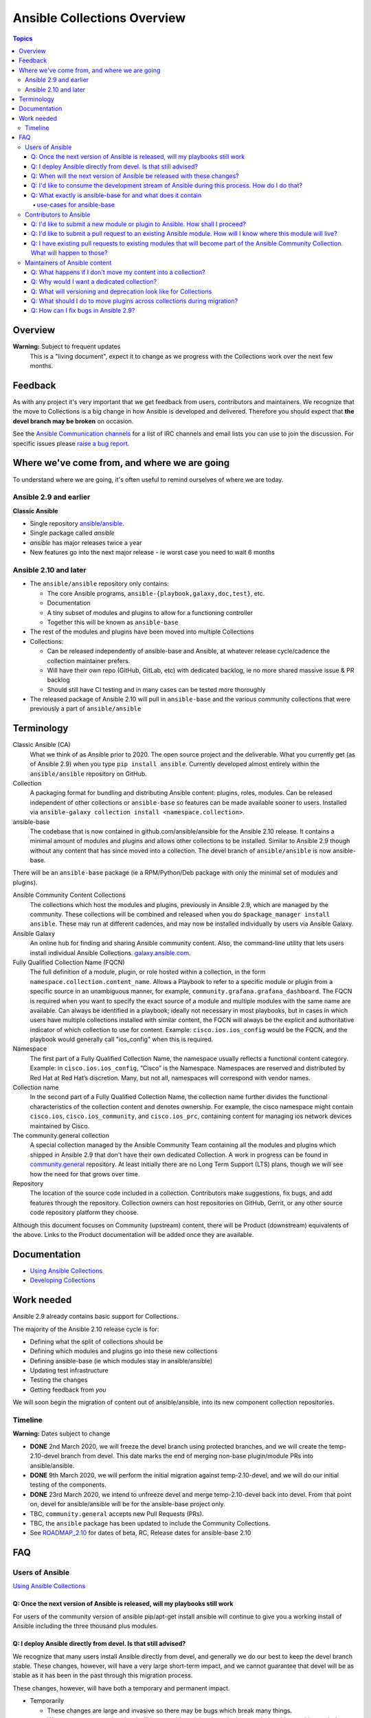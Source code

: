 ****************************
Ansible Collections Overview
****************************

.. contents:: Topics

Overview
========

**Warning:** Subject to frequent updates
       This is a "living document", expect it to change as we progress with the Collections work over the next few months.

Feedback
========

As with any project it's very important that we get feedback from users, contributors and maintainers. We recognize that the move to Collections is a big change in how Ansible is developed and delivered. Therefore you should expect that **the devel branch may be broken** on occasion.

See the `Ansible Communication channels <https://docs.ansible.com/ansible/latest/community/communication.html>`_ for a list of IRC channels and email lists you can use to join the discussion. For specific issues please `raise a bug report <https://github.com/ansible/ansible/issues/new/choose>`_.

Where we've come from, and where we are going
=============================================

To understand where we are going, it's often useful to remind ourselves of where we are today.

Ansible 2.9 and earlier
------------------------

**Classic Ansible**

* Single repository `ansible/ansible <https://github.com/ansible/ansible>`_.
* Single package called `ansible`
* `ansible` has major releases twice a year
* New features go into the next major release - ie worst case you need to wait 6 months


Ansible 2.10 and later
----------------------

* The ``ansible/ansible`` repository only contains:

  * The core Ansible programs, ``ansible-{playbook,galaxy,doc,test}``, etc.
  * Documentation
  * A tiny subset of modules and plugins to allow for a functioning controller
  * Together this will be known as ``ansible-base``
* The rest of the modules and plugins have been moved into multiple Collections
* Collections:

  * Can be released independently of ansible-base and Ansible, at whatever release cycle/cadence the collection maintainer prefers.
  * Will have their own repo (GitHub, GitLab, etc) with dedicated backlog, ie no more shared massive issue & PR backlog
  * Should still have CI testing and in many cases can be tested more thoroughly

* The released package of Ansible 2.10 will pull in ``ansible-base`` and the various community collections that were previously a part of ``ansible/ansible``


Terminology
===========


Classic Ansible (CA)
  What we think of as Ansible prior to 2020. The open source project and the deliverable. What you currently get (as of Ansible 2.9) when you type ``pip install ansible``. Currently developed almost entirely within the ``ansible/ansible`` repository on GitHub.

Collection
  A packaging format for bundling and distributing Ansible content: plugins, roles, modules. Can be released independent of other collections or ``ansible-base`` so features can be made available sooner to users. Installed via ``ansible-galaxy collection install <namespace.collection>``.

ansible-base
  The codebase that is now contained in github.com/ansible/ansible for the Ansible 2.10 release. It contains a minimal amount of modules and plugins and allows other collections to be installed. Similar to Ansible 2.9 though without any content that has since moved into a collection. The devel branch of ``ansible/ansible`` is now ansible-base.

There will be an ``ansible-base`` package (ie a RPM/Python/Deb package with only the minimal set of modules and plugins).

Ansible Community Content Collections
  The collections which host the modules and plugins, previously in Ansible 2.9, which are managed by the community. These collections will be combined and released when you do ``$package_manager install ansible``. These may run at different cadences, and may now be installed individually by users via Ansible Galaxy.

Ansible Galaxy
  An online hub for finding and sharing Ansible community content.  Also, the command-line utility that lets users  install individual Ansible Collections. `galaxy.ansible.com <https://galaxy.ansible.com/>`_.

Fully Qualified Collection Name (FQCN)
  The full definition of a module, plugin, or role hosted within a collection, in the form ``namespace.collection.content_name``. Allows a Playbook to refer to a specific module or plugin from a specific source in an unambiguous manner, for example, ``community.grafana.grafana_dashboard``. The FQCN is required when you want to specify the exact source of a module and multiple modules with the same name are available. Can always be identified in a playbook; ideally not necessary in most playbooks, but in cases in which users have multiple collections installed with similar content, the FQCN will always be the explicit and authoritative indicator of which collection to use for content. Example: ``cisco.ios.ios_config`` would be the FQCN, and the playbook would generally call "ios_config" when this is required.

Namespace
  The first part of a Fully Qualified Collection Name, the namespace usually reflects a functional content category. Example: in ``cisco.ios.ios_config``, “Cisco” is the Namespace. Namespaces are reserved and distributed by Red Hat at Red Hat’s discretion. Many, but not all, namespaces will correspond with vendor names.

Collection name
  In the second part of a Fully Qualified Collection Name, the collection name further divides the functional characteristics of the collection content and denotes ownership.  For example, the cisco namespace might contain  ``cisco.ios``, ``cisco.ios_community``, and ``cisco.ios_prc``, containing content for managing ios network devices maintained by Cisco.

The community.general collection
  A special collection managed by the Ansible Community Team containing all the modules and plugins which shipped in Ansible 2.9 that don't have their own dedicated Collection. A work in progress can be found in `community.general <https://github.com/ansible-collection-migration/community.general/>`_ repository. At least initially there are no Long Term Support (LTS) plans, though we will see how the need for that grows over time.

Repository
  The location of the source code included in a collection. Contributors make suggestions, fix bugs, and add features through the repository. Collection owners can host repositories on GitHub, Gerrit, or any other source code repository platform they choose.

Although this document focuses on Community (upstream) content, there will be Product (downstream) equivalents of the above. Links to the Product documentation will be added once they are available.

Documentation
==============

* `Using Ansible Collections <https://docs.ansible.com/ansible/latest/user_guide/collections_using.html>`_
* `Developing Collections <https://docs.ansible.com/ansible/latest/dev_guide/developing_collections.html>`_

Work needed
===========

Ansible 2.9 already contains basic support for Collections.

The majority of the Ansible 2.10 release cycle is for:

* Defining what the split of collections should be
* Defining which modules and plugins go into these new collections
* Defining ansible-base (ie which modules stay in ansible/ansible)
* Updating test infrastructure
* Testing the changes
* Getting feedback from *you*

We will soon begin the migration of content out of ansible/ansible, into its new component collection repositories.

Timeline
--------

**Warning:** Dates subject to change

* **DONE** 2nd March 2020, we will freeze the devel branch using protected branches, and we will create the temp-2.10-devel branch from devel. This date marks the end of merging non-base plugin/module PRs into ansible/ansible.

* **DONE** 9th March 2020, we will perform the initial migration against temp-2.10-devel, and we will do our initial testing of the components.

* **DONE** 23rd March 2020, we intend to unfreeze devel and merge temp-2.10-devel back into devel. From that point on, devel for ansible/ansible will be for the ansible-base project only.

* TBC, ``community.general`` accepts new Pull Requests (PRs).

* TBC, the ``ansible`` package has been updated to include the Community Collections.

* See `ROADMAP_2.10 <https://github.com/ansible/ansible/blob/devel/docs/docsite/rst/roadmap/ROADMAP_2_10.rst>`_ for dates of  beta, RC, Release dates for ansible-base 2.10

FAQ
====

Users of Ansible
-----------------

`Using Ansible Collections <https://docs.ansible.com/ansible/latest/user_guide/collections_using.html>`_

Q: Once the next version of Ansible is released, will my playbooks still work
^^^^^^^^^^^^^^^^^^^^^^^^^^^^^^^^^^^^^^^^^^^^^^^^^^^^^^^^^^^^^^^^^^^^^^^^^^^^^

For users of the community version of ansible pip/apt-get install ansible will continue to give you a working install of Ansible including the three thousand plus modules.

Q: I deploy Ansible directly from devel. Is that still advised?
^^^^^^^^^^^^^^^^^^^^^^^^^^^^^^^^^^^^^^^^^^^^^^^^^^^^^^^^^^^^^^^

We recognize that many users install Ansible directly from devel, and generally we do our best to keep the devel branch stable. These changes, however, will have a very large short-term impact, and we cannot guarantee that devel will be as stable as it has been in the past through this migration process.

These changes, however, will have both a temporary and permanent impact.

* Temporarily

  * These changes are large and invasive so there may be bugs which break many things.
  * We cannot guarantee that devel will be as stable as it has been in the past during this transition period.
* Permanent

  * Users of devel will need to get both ansible (program) and the ansible collections that their playbooks rely on. The collections will reside in multiple other git repositories (or can be installed from galaxy).
  * If your workflow presently updates your checkout of the ansible devel branch, you'll need to change it to also retrieve the collections you need otherwise your playbooks will fail once we migrate the contents. More information about what collections modules and plugins are migrating to to come.

Q: When will the next version of Ansible be released with these changes?
^^^^^^^^^^^^^^^^^^^^^^^^^^^^^^^^^^^^^^^^^^^^^^^^^^^^^^^^^^^^^^^^^^^^^^^^^^^^^

We don't have a firm date yet, but we plan to release Ansible 2.10 sometime in 2020, and we do expect to have several alpha/beta releases between now and then. Until that time, Ansible 2.9 will continue to be the supported version.

Q: I'd like to consume the development stream of Ansible during this process. How do I do that?
^^^^^^^^^^^^^^^^^^^^^^^^^^^^^^^^^^^^^^^^^^^^^^^^^^^^^^^^^^^^^^^^^^^^^^^^^^^^^^^^^^^^^^^^^^^^^^^

You can pip install ansible-base by doing:

``python -m pip install --user https://github.com/ansible/ansible/archive/devel.tar.gz``

Individual collections can be installed by doing:

``ansible-galaxy collection install NAMESPACE.COLLECTION``

Q: What exactly is ansible-base for and what does it contain
^^^^^^^^^^^^^^^^^^^^^^^^^^^^^^^^^^^^^^^^^^^^^^^^^^^^^^^^^^^^

**Ansible-base** is the name for what github.com/ansible/ansible has become now that most of the content has been removed.

use-cases for ansible-base
""""""""""""""""""""""""""

 ``ansible[|-playbook|-galaxy|-pull|-doc|-test]`` --help
* Being able to install content from Galaxy or Automation Hub

  * ``ansible-galaxy collection ...``
  * Setup Networking
  * Setup Proxy
* Being able to install supported content via packages

  * ie RHEL users will not use ``ansible-galaxy collection install ...``, they want RPMs
  * Ability to setup and use package repos
  * Ability to work online or offline
  
* Include things that are "hardcoded" into Ansible

  * eg ``stat`` is used to handle any file information internally
  * ``include_tasks`` is hardcoded as the implementation is inside the engine, same with ``add_host``, ``group_by``, ``debug`` and others, async_wrapp, async-poll, assert/fail are 'parts of the language'  
* Development

  * Ability to run ``ansible-test sanity,units,integration`` against the Ansible code base
* Parts of the Windows codebase that can't currently be removed from ansible-base.

Bugs in ansible-base should be reported via  `ansible/ansible issues <https://github.com/ansible/ansible/issues/new/choose>`_.

Contributors to Ansible
------------------------

`Developing Collections <https://docs.ansible.com/ansible/latest/dev_guide/developing_collections.html>`_

Q: I'd like to submit a new module or plugin to Ansible. How shall I proceed?
^^^^^^^^^^^^^^^^^^^^^^^^^^^^^^^^^^^^^^^^^^^^^^^^^^^^^^^^^^^^^^^^^^^^^^^^^^^^^

If you're a vendor/partner and you're writing Ansible content to interact with your software, we recommend writing your own collection. This will allow you to pursue certification against the Ansible Automation Platform. For more info on certification, read here [FIXME: link].

If you want to submit your module to the ``community.general`` Collection, please wait till this repo has been created (see timeline at the top of this document).

If you want to submit your module to an existing collection, you'll want to coordinate with the maintainers of those collections and follow their guidelines. Note that not all collections will necessarily accept new modules, nor follow the guidelines that ansible/ansible previously did.

As of today **ansible-base (and ansible/ansible) will no longer accept new modules.**

Q: I'd like to submit a pull request to an existing Ansible module. How will I know where this module will live?
^^^^^^^^^^^^^^^^^^^^^^^^^^^^^^^^^^^^^^^^^^^^^^^^^^^^^^^^^^^^^^^^^^^^^^^^^^^^^^^^^^^^^^^^^^^^^^^^^^^^^^^^^^^^^^^^

We will have a `mapping <https://docs.ansible.com/ansible/devel/dev_guide/developing_collections.html#migrating-ansible-content-to-a-collection>`_ of old modules to their new homes. Should you submit a PR to the wrong repository, we will close it and point you to the correct repository.

For new PRs please wait for the new Collections to be created.

Q: I have existing pull requests to existing modules that will become part of the Ansible Community Collection. What will happen to those?
^^^^^^^^^^^^^^^^^^^^^^^^^^^^^^^^^^^^^^^^^^^^^^^^^^^^^^^^^^^^^^^^^^^^^^^^^^^^^^^^^^^^^^^^^^^^^^^^^^^^^^^^^^^^^^^^^^^^^^^^^^^^^^^^^^^^^^^^^^^^

Pull requests merged before ``ansible/ansible:devel`` is frozen will end up in the new collections.

Pull requests not merged before the freeze, will need to be recreated in the corresponding new Collection Repo. We will have a tool to help move PRs from one repo to another.

Maintainers of Ansible content
------------------------------

Q: What happens if I don't move my content into a collection?
^^^^^^^^^^^^^^^^^^^^^^^^^^^^^^^^^^^^^^^^^^^^^^^^^^^^^^^^^^^^^

Content that doesn't end up in its own Collection will end up being automatically migrated to ``community.general`` during the devel freeze window.

Q: Why would I want a dedicated collection?
^^^^^^^^^^^^^^^^^^^^^^^^^^^^^^^^^^^^^^^^^^^

The benefits of claiming content are the following:

* Source content is housed in a GitHub organization/repository of your choosing
* Source content is subject to your own CI processes, decisions, and testing
* Your own dedicated Issue and PR backlog
* Ability to use more GitHub functionality, such as direct assignments, reviews, milestones and Project Boards

Q: What will versioning and deprecation look like for Collections
^^^^^^^^^^^^^^^^^^^^^^^^^^^^^^^^^^^^^^^^^^^^^^^^^^^^^^^^^^^^^^^^^^

* In ansible/ansible:

  * There is a single version number which is over everything shipped in Ansible
  * Doesn't use semver, uses X.Y (ie 2.9) as the major number
  * Deprecations are done over 4 versions (~ 2 years)
* In Collections

  * Can be versioned and released independently to Ansible
  * MUST use `semver (Semantic Versioning) <https://semver.org/>`_

Details around versioning and deprecation policy are still being worked on, we will have a proposal up shortly


Q: What should I do to move plugins across collections during migration?
^^^^^^^^^^^^^^^^^^^^^^^^^^^^^^^^^^^^^^^^^^^^^^^^^^^^^^^^^^^^^^^^^^^^^^^^

**PR1** Create PR against old collection repo to remove

* all modules, module_utils, docs_fragments, etc
* if it is an action plugin, remember to include the corresponding module with documentation.
* if it is a module, check if it has a corresponding action plugin that should carry with it.
* ensure ``meta/`` has updates to action_groups.yml and routing.yml if they did in step #1.
* sanity ignore lines from ``tests/sanity/ignore*.txt``
* integration tests: ``tests/integrations/targets/``
* unit tests: ``tests/units/plugins/``
* if moving from community.general remove entries from ``.github/BOTMETA.yml``
* Carefully review ``meta/routing.yml`` for any entries, in particular deprecated
* Update ``meta/routing.yml`` to contain redirects for EVERY PLUGIN, pointing to the new collection name.

**PR2:** Create PR against new collection repo to add the files removed in step 1, as well as:

This PR MUST add all the items removed by PR1.

* if it is an action plugin, remember to include the corresponding module with documentation.
* if it is a module, check if it has a corresponding action plugin that should carry with it.
* check meta/ for relevant updates to action_groups.yml and routing.yml if they exist.
* Carefully check ``tests/integration``, ``tests/units``
* ``tests/sanity/ignore-*.txt`` entries
* ``meta/routing.yml``

**PR3:** Update ``ansible/ansible:devel`` branch entries for all files moved

* ``lib/ansible/config/routing.yml`` (redirect entry)
* ``.github/BOTMETA.yml`` (migrated_to entry)


Q: How can I fix bugs in Ansible 2.9?
^^^^^^^^^^^^^^^^^^^^^^^^^^^^^^^^^^^^^

The `previous policy <https://docs.ansible.com/ansible/latest/community/development_process.html#making-your-pr-merge-worthy>`_ was:

1. PR for bug fix including ``changelog/fragment`` file
2. PR gets merged into ``devel``
3. Backport (``git cherry-pick -x``) PR against the ``stable-2.9`` branch


Once content has been removed from the ``devel`` branch, the process will be:

1. PR for bug fix made against the Collection
2. PR gets merged into Collection
3. Raise PR directly against ``ansible/ansible:stable-2.9`` (ie not a backport) including a ``changelog/fragment`` file

